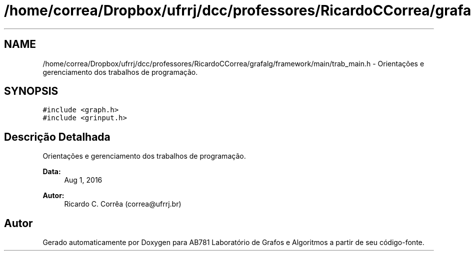 .TH "/home/correa/Dropbox/ufrrj/dcc/professores/RicardoCCorrea/grafalg/framework/main/trab_main.h" 3 "Domingo, 25 de Setembro de 2016" "Version 2016.2" "AB781 Laboratório de Grafos e Algoritmos" \" -*- nroff -*-
.ad l
.nh
.SH NAME
/home/correa/Dropbox/ufrrj/dcc/professores/RicardoCCorrea/grafalg/framework/main/trab_main.h \- Orientações e gerenciamento dos trabalhos de programação\&.  

.SH SYNOPSIS
.br
.PP
\fC#include <graph\&.h>\fP
.br
\fC#include <grinput\&.h>\fP
.br

.SH "Descrição Detalhada"
.PP 
Orientações e gerenciamento dos trabalhos de programação\&. 


.PP
\fBData:\fP
.RS 4
Aug 1, 2016 
.RE
.PP
\fBAutor:\fP
.RS 4
Ricardo C\&. Corrêa (correa@ufrrj.br) 
.RE
.PP

.SH "Autor"
.PP 
Gerado automaticamente por Doxygen para AB781 Laboratório de Grafos e Algoritmos a partir de seu código-fonte\&.
